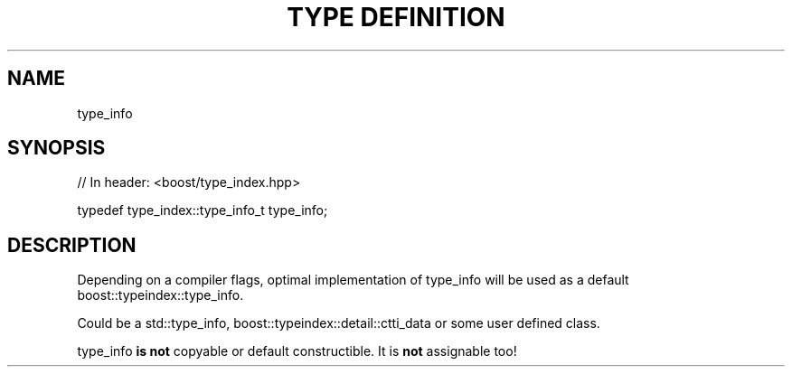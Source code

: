 .\"Generated by db2man.xsl. Don't modify this, modify the source.
.de Sh \" Subsection
.br
.if t .Sp
.ne 5
.PP
\fB\\$1\fR
.PP
..
.de Sp \" Vertical space (when we can't use .PP)
.if t .sp .5v
.if n .sp
..
.de Ip \" List item
.br
.ie \\n(.$>=3 .ne \\$3
.el .ne 3
.IP "\\$1" \\$2
..
.TH "TYPE DEFINITION " 3 "" "" ""
.SH "NAME"
type_info
.SH "SYNOPSIS"

.sp
.nf
// In header: <boost/type_index\&.hpp>


typedef type_index::type_info_t type_info;
.fi
.SH "DESCRIPTION"
.PP
Depending on a compiler flags, optimal implementation of type_info will be used as a default boost::typeindex::type_info\&.
.PP
Could be a std::type_info, boost::typeindex::detail::ctti_data or some user defined class\&.
.PP
type_info
\fBis\fR
\fBnot\fR
copyable or default constructible\&. It is
\fBnot\fR
assignable too!

